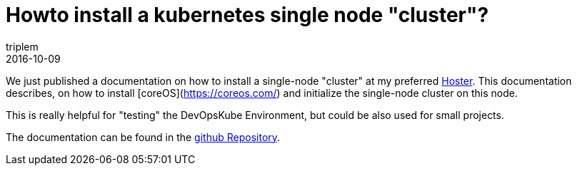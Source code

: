 = Howto install a kubernetes single node "cluster"?
triplem
2016-10-09
:jbake-type: post
:jbake-status: published
:jbake-tags: Linux, Build Management

We just published a documentation on how to install a single-node "cluster" at my preferred http://www.netcup.de[Hoster]. This documentation describes, on how to install [coreOS](https://coreos.com/) and initialize the single-node cluster on this node.

This is really helpful for "testing" the DevOpsKube Environment, but could be also used for small projects.

The documentation can be found in the https://github.com/devopskube/devopskube-single-node[github Repository].